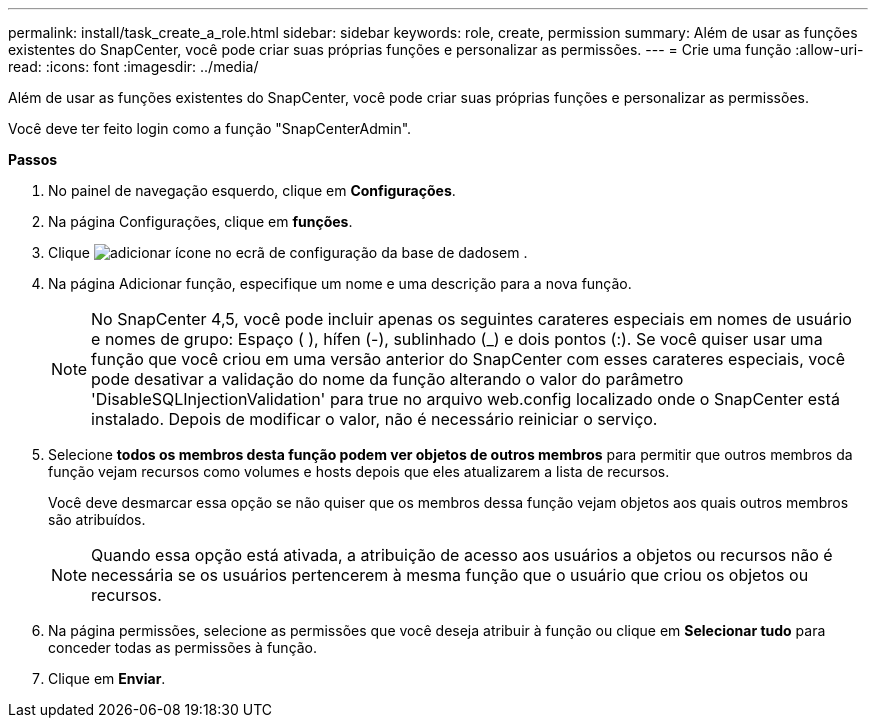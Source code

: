 ---
permalink: install/task_create_a_role.html 
sidebar: sidebar 
keywords: role, create, permission 
summary: Além de usar as funções existentes do SnapCenter, você pode criar suas próprias funções e personalizar as permissões. 
---
= Crie uma função
:allow-uri-read: 
:icons: font
:imagesdir: ../media/


[role="lead"]
Além de usar as funções existentes do SnapCenter, você pode criar suas próprias funções e personalizar as permissões.

Você deve ter feito login como a função "SnapCenterAdmin".

*Passos*

. No painel de navegação esquerdo, clique em *Configurações*.
. Na página Configurações, clique em *funções*.
. Clique image:../media/add_icon_configure_database.gif["adicionar ícone no ecrã de configuração da base de dados"]em .
. Na página Adicionar função, especifique um nome e uma descrição para a nova função.
+

NOTE: No SnapCenter 4,5, você pode incluir apenas os seguintes carateres especiais em nomes de usuário e nomes de grupo: Espaço ( ), hífen (-), sublinhado (_) e dois pontos (:). Se você quiser usar uma função que você criou em uma versão anterior do SnapCenter com esses carateres especiais, você pode desativar a validação do nome da função alterando o valor do parâmetro 'DisableSQLInjectionValidation' para true no arquivo web.config localizado onde o SnapCenter está instalado. Depois de modificar o valor, não é necessário reiniciar o serviço.

. Selecione *todos os membros desta função podem ver objetos de outros membros* para permitir que outros membros da função vejam recursos como volumes e hosts depois que eles atualizarem a lista de recursos.
+
Você deve desmarcar essa opção se não quiser que os membros dessa função vejam objetos aos quais outros membros são atribuídos.

+

NOTE: Quando essa opção está ativada, a atribuição de acesso aos usuários a objetos ou recursos não é necessária se os usuários pertencerem à mesma função que o usuário que criou os objetos ou recursos.

. Na página permissões, selecione as permissões que você deseja atribuir à função ou clique em *Selecionar tudo* para conceder todas as permissões à função.
. Clique em *Enviar*.

